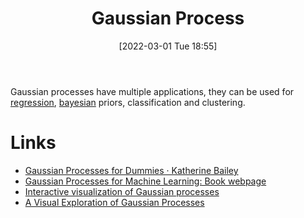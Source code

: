 :PROPERTIES:
:ID:       7ced9fda-ff1e-4ff0-a80b-2193255e511d
:END:
#+TITLE: Gaussian Process
#+DATE: [2022-03-01 Tue 18:55]
#+FILETAGS: :statistics:bayesian:

Gaussian processes have multiple applications, they can be used for [[id:d62fd426-a267-4601-ba41-3340aa789ee3][regression]], [[id:efb673a2-8d38-43d4-8ef9-1c87898dc6e5][bayesian]] priors, classification and
clustering.

* Links
+ [[https://katbailey.github.io/post/gaussian-processes-for-dummies/][Gaussian Processes for Dummies · Katherine Bailey]]
+ [[http://www.gaussianprocess.org/gpml/][Gaussian Processes for Machine Learning: Book webpage]]
+ [[http://www.infinitecuriosity.org/vizgp/][Interactive visualization of Gaussian processes]]
+ [[https://distill.pub/2019/visual-exploration-gaussian-processes/][A Visual Exploration of Gaussian Processes]]
